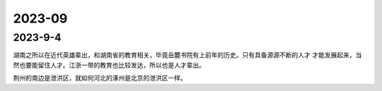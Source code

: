 2023-09
^^^^^^^^^^^^^^^^^^^

2023-9-4
==============

湖南之所以在近代英雄辈出，和湖南省的教育相关，毕竟岳麓书院有上前年的历史。只有具备源源不断的人才
才能发展起来，当然也要能留住人才。江浙一带的教育也比较发达，所以也是人才辈出。

荆州的南边是泄洪区，就如何河北的涿州是北京的泄洪区一样。